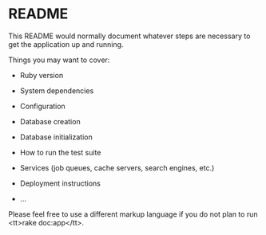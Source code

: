 * README

This README would normally document whatever steps are necessary to get the
application up and running.

Things you may want to cover:

- Ruby version

- System dependencies

- Configuration

- Database creation

- Database initialization

- How to run the test suite

- Services (job queues, cache servers, search engines, etc.)

- Deployment instructions

- ...


Please feel free to use a different markup language if you do not plan to run
<tt>rake doc:app</tt>.
